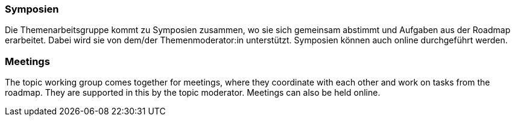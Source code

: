 // tag::DE[]
=== Symposien
Die Themenarbeitsgruppe kommt zu Symposien zusammen, wo sie sich gemeinsam abstimmt und Aufgaben aus der Roadmap erarbeitet.
Dabei wird sie von dem/der Themenmoderator:in unterstützt. Symposien können auch online durchgeführt werden.

// end::DE[]

// tag::EN[]
=== Meetings
The topic working group comes together for meetings, where they coordinate with each other and work on tasks from the roadmap. They are supported in this by the topic moderator. Meetings can also be held online.

// end::EN[]
